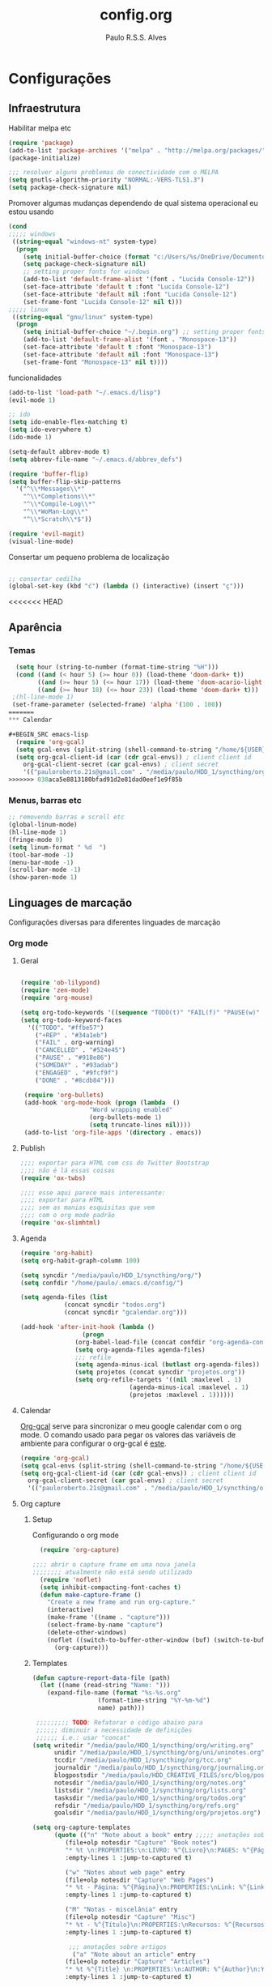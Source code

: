 
#+TITLE: config.org 
#+AUTHOR: Paulo R.S.S. Alves

* Configurações 
** Infraestrutura 
 Habilitar melpa etc
 #+BEGIN_SRC emacs-lisp
 (require 'package)
 (add-to-list 'package-archives '("melpa" . "http://melpa.org/packages/") t)
 (package-initialize)

 ;;; resolver alguns problemas de conectividade com o MELPA
 (setq gnutls-algorithm-priority "NORMAL:-VERS-TLS1.3")
 (setq package-check-signature nil) 
 #+END_SRC

 Promover algumas mudanças dependendo de qual sistema operacional eu estou usando
 #+BEGIN_SRC emacs-lisp 
 (cond
 ;;;;; windows
  ((string-equal "windows-nt" system-type)
   (progn
     (setq initial-buffer-choice (format "c:/Users/%s/OneDrive/Documentos/emacs/begin.org" user-login-name))
     (setq package-check-signature nil)
     ;; setting proper fonts for windows
     (add-to-list 'default-frame-alist '(font . "Lucida Console-12"))  
     (set-face-attribute 'default t :font "Lucida Console-12")  
     (set-face-attribute 'default nil :font "Lucida Console-12")  
     (set-frame-font "Lucida Console-12" nil t))) 
 ;;;;; linux
  ((string-equal "gnu/linux" system-type)
   (progn
     (setq initial-buffer-choice "~/.begin.org") ;; setting proper fonts for linux 
     (add-to-list 'default-frame-alist '(font . "Monospace-13"))  
     (set-face-attribute 'default t :font "Monospace-13")  
     (set-face-attribute 'default nil :font "Monospace-13")  
     (set-frame-font "Monospace-13" nil t))))

 #+END_SRC

 funcionalidades
 #+BEGIN_SRC emacs-lisp 
   (add-to-list 'load-path "~/.emacs.d/lisp")
   (evil-mode 1)

   ;; ido
   (setq ido-enable-flex-matching t)
   (setq ido-everywhere t)
   (ido-mode 1)

   (setq-default abbrev-mode t)
   (setq abbrev-file-name "~/.emacs.d/abbrev_defs")

   (require 'buffer-flip)
   (setq buffer-flip-skip-patterns 
	 '("^\\*Messages\\*"
	   "^\\*Completions\\*"
	   "^\\*Compile-Log\\*"
	   "^\\*WoMan-Log\\*"
	   "^\\*Scratch\\*$"))

   (require 'evil-magit) 
   (visual-line-mode)
 #+END_SRC

 Consertar um pequeno problema de localização
 #+BEGIN_SRC emacs-lisp

 ;; consertar cedilha
 (global-set-key (kbd "ć") (lambda () (interactive) (insert "ç")))
 #+END_SRC
<<<<<<< HEAD
** Aparência 
*** Temas
 #+BEGIN_SRC emacs-lisp 
  (setq hour (string-to-number (format-time-string "%H")))
  (cond ((and (< hour 5) (>= hour 0)) (load-theme 'doom-dark+ t))
	    ((and (>= hour 5) (<= hour 17)) (load-theme 'doom-acario-light t))
	    ((and (>= hour 18) (<= hour 23)) (load-theme 'doom-dark+ t)))
 ;(hl-line-mode 1)
 (set-frame-parameter (selected-frame) 'alpha '(100 . 100))
=======
*** Calendar

#+BEGIN_SRC emacs-lisp
  (require 'org-gcal)
  (setq gcal-envs (split-string (shell-command-to-string "/home/${USER}/.bin/getgcalvar") "\n")) 
  (setq org-gcal-client-id (car (cdr gcal-envs)) ; client client id 
	org-gcal-client-secret (car gcal-envs) ; client secret 
	'(("pauloroberto.21s@gmail.com" . "/media/paulo/HDD_1/syncthing/org/gcalendar.org")))
>>>>>>> 038aca5e8813180bfad91d2e81dad0eef1e9f85b
#+END_SRC
*** Menus, barras etc
#+BEGIN_SRC emacs-lisp 
 ;; removendo barras e scroll etc
 (global-linum-mode)
 (hl-line-mode 1)
 (fringe-mode 0)
 (setq linum-format " %d  ")
 (tool-bar-mode -1)
 (menu-bar-mode -1)
 (scroll-bar-mode -1)
 (show-paren-mode 1)
 #+END_SRC
** Linguages de marcação 
 Configurações diversas para diferentes linguades de marcação
*** Org mode
**** Geral
  #+BEGIN_SRC emacs-lisp  

    (require 'ob-lilypond)
    (require 'zen-mode)
    (require 'org-mouse)

    (setq org-todo-keywords '((sequence "TODO(t)" "FAIL(f)" "PAUSE(w)" "SOMEDAY(s)" "ENGAGED(e)" "|" "+REP(r)" "DONE(d)" "CANCELLED(c)")))
    (setq org-todo-keyword-faces
	  '(("TODO". "#ffbe57")
	    ("+REP" . "#34a1eb")
	    ("FAIL" . org-warning)
	    ("CANCELLED" . "#524e45")
	    ("PAUSE" . "#918e86")
	    ("SOMEDAY" . "#93adab")
	    ("ENGAGED" . "#9fcf9f")
	    ("DONE" . "#8cdb84")))

     (require 'org-bullets)
     (add-hook 'org-mode-hook (progn (lambda  ()
				       "Word wrapping enabled"
				       (org-bullets-mode 1)
				       (setq truncate-lines nil))))
     (add-to-list 'org-file-apps '(directory . emacs))
  #+END_SRC
**** Publish
     #+BEGIN_SRC emacs-lisp
     ;;;; exportar para HTML com css do Twitter Bootstrap
     ;;;; não é lá essas coisas
     (require 'ox-twbs)
    
     ;;;; esse aqui parece mais interessante: 
     ;;;; exportar para HTML
     ;;;; sem as manias esquisitas que vem
     ;;;; com o org mode padrão
     (require 'ox-slimhtml)
     #+END_SRC
**** Agenda
  #+BEGIN_SRC emacs-lisp
	 (require 'org-habit)
	 (setq org-habit-graph-column 100) 

	 (setq syncdir "/media/paulo/HDD_1/syncthing/org/")
	 (setq confdir "/home/paulo/.emacs.d/config/")

	 (setq agenda-files (list
			     (concat syncdir "todos.org")
			     (concat syncdir "gcalendar.org")))

	 (add-hook 'after-init-hook (lambda ()
				      (progn 
					(org-babel-load-file (concat confdir "org-agenda-config.org"))
					(setq org-agenda-files agenda-files)
					;;; refile
					(setq agenda-minus-ical (butlast org-agenda-files))
					(setq projetos (concat syncdir "projetos.org"))
					(setq org-refile-targets '((nil :maxlevel . 1)
								   (agenda-minus-ical :maxlevel . 1)
								   (projetos :maxlevel . 1))))))
  #+END_SRC
**** Calendar
 [[https://github.com/myuhe/org-gcal.el][Org-gcal]] serve para sincronizar o meu google calendar com o org mode. 
 O comando usado para pegar os valores das variáveis de ambiente para configurar o org-gcal é [[https://github.com/paulorssalves/useful-scripts/blob/master/getgcalvar][este]].
 #+BEGIN_SRC emacs-lisp
   (require 'org-gcal)
   (setq gcal-envs (split-string (shell-command-to-string "/home/${USER}/.bin/getgcalvar") "\n")) 
   (setq org-gcal-client-id (car (cdr gcal-envs)) ; client client id 
	 org-gcal-client-secret (car gcal-envs) ; client secret 
	 '(("pauloroberto.21s@gmail.com" . "/media/paulo/HDD_1/syncthing/org/gcalendar.org")))
 #+END_SRC
**** Org capture 
***** Setup
      Configurando o org mode
   #+BEGIN_SRC emacs-lisp 
   (require 'org-capture)

 ;;;; abrir o capture frame em uma nova janela
 ;;;;;;;; atualmente não está sendo utilizado
   (require 'noflet)
   (setq inhibit-compacting-font-caches t)
   (defun make-capture-frame ()
     "Create a new frame and run org-capture."
     (interactive)
     (make-frame '((name . "capture")))
     (select-frame-by-name "capture")
     (delete-other-windows)
     (noflet ((switch-to-buffer-other-window (buf) (switch-to-buffer buf)))
       (org-capture)))
   #+END_SRC
***** Templates 
      #+BEGIN_SRC emacs-lisp
	(defun capture-report-data-file (path)
	  (let ((name (read-string "Name: ")))
	    (expand-file-name (format "%s-%s.org"
				      (format-time-string "%Y-%m-%d")
				      name) path)))

	 ;;;;;;;;; TODO: Refatorar o código abaixo para
	 ;;;;;; diminuir a necessidade de definições
	 ;;;;;; i.e.: usar "concat"
	(setq writedir "/media/paulo/HDD_1/syncthing/org/writing.org"
	      unidir "/media/paulo/HDD_1/syncthing/org/uni/uninotes.org"
	      tccdir "/media/paulo/HDD_1/syncthing/org/tcc.org"
	      journaldir "/media/paulo/HDD_1/syncthing/org/journaling.org"
	      blogpostsdir "/media/paulo/HDD_CREATIVE_FILES/src/blog/posts/new.html"
	      notesdir "/media/paulo/HDD_1/syncthing/org/notes.org"
	      listsdir "/media/paulo/HDD_1/syncthing/org/lists.org" 
	      tasksdir "/media/paulo/HDD_1/syncthing/org/todos.org"
	      refsdir "/media/paulo/HDD_1/syncthing/org/refs.org"
	      goalsdir "/media/paulo/HDD_1/syncthing/org/projetos.org")

	(setq org-capture-templates
	      (quote (("n" "Note about a book" entry ;;;;; anotações sobre livros
			 (file+olp notesdir "Capture" "Book notes") 
			 "* %t \n:PROPERTIES:\n:LIVRO: %^{Livro}\n:PAGES: %^{Páginas}\n:END:\n %?"
			 :empty-lines 1 :jump-to-captured t)

			 ("w" "Notes about web page" entry
			 (file+olp notesdir "Capture" "Web Pages") 
			 "* %t - Página: %^{Página}\n:PROPERTIES:\nLink: %^{Link}\n:END:\n %?"
			 :empty-lines 1 :jump-to-captured t)

			 ("M" "Notas - miscelânia" entry
			 (file+olp notesdir "Capture" "Misc") 
			 "* %t - %^{Título}\n:PROPERTIES:\nRecursos: %^{Recursos}\n:END:\n %?"
			 :empty-lines 1 :jump-to-captured t)

		      ;;; anotações sobre artigos 
		       ("a" "Note about an article" entry
			 (file+olp notesdir "Capture" "Articles") 
			 "* %t %^{Title} \n:PROPERTIES:\n:AUTHOR: %^{Author}\n:YEAR: %^{Year}\n:JOURNAL: %^{Journal}\n:NUMBER: %^{Number}\n:VOLUME: %^{Volume}\n:PAGES: %^{Pages}\n:ADDRESS:%^{Address}:END:\n%?"
			 :empty-lines 1 :jump-to-captured t)
	       
			 ;;; livros para ler 
		       ("b" "Books to read" entry
			 (file+headline listsdir "Capture") 
			 "* %^{Book title} :BOOK: %?\n Added: %t\n:INFO:\n:AUTHOR: %^{Author}\n:END:" :empty-lines 1)

			 ;;; artigos para ler 
		       ("A" "Articles to read" entry
			 (file+headline listsdir "Capture") 
			 "* %^{Article title} :ARTICLE: %?\n Added: %t\n:INFO:\n:AUTHOR: %^{Author}\n:LINK: %^{Link}\n:END:" :empty-lines 1)

			 ;;; filmes 
		       ("m" "Movies/series to watch" entry
			 (file+headline listsdir "Capture") 
			 "* %^{Movie title} %^{Kind of media|:MOVIE:|:SERIES:|:ANIMU:|:DOCUMENTARY:} %?\n Added: %t" :empty-lines 1)

			 ;;; games
		       ("g" "Games to play" entry
			 (file+headline listsdir "Capture") 
			 "* %^{Game title} :GAME: %?\n Added: %t" :empty-lines 1)

			 ;;; referências
		       ("r" "Referências" entry
			 (file+headline refsdir "Capture") 
			 "* %^{TITLE} \n[[%^{URL}][link]]\nDescription: %?" :empty-lines 1)

		       ("t" "Task / To-do" entry
			 (file+headline tasksdir "Afazeres") 
			 "* TODO %^{Description}\n%?" :empty-lines 1)

			 ;;; objetivos
		       ("w" "Weekly Review" entry
			 (file+headline tasksdir "Afazeres") 
			 (file "/media/paulo/HDD_1/syncthing/org/templates/review_template.orgcaptmpl") :empty-lines 1)

		       ("g" "Goal / Project" entry
			 (file+headline goalsdir "Capture") 
			 "* %^{Title}\n:PROPERTIES:\n:GOAL: %^{Goal|Medium|Short|Long}\n:END:\nRecorded on %t\n:SMART:\n:SPECIFIC: %^{Specific description}\n:MEASURABLE: %^{How to measure progress in that goal?\n:ACTIVITY: %^{What activity needs to be done to accomplish that goal?}\n:RESOURCES: %^{What do we need to do it? Do we already have it?}\n:TIMEBOX: %^{How much time should I give to this task, and how often?}\n:END:\n:ACTIONS:\nLinks to actions that support this goal\n:END:\n" :empty-lines 1)

		       ;;; creative writing
		       ("e" "creative/productive writing" entry
			 (file+headline writedir "Capture") 
			 "* %t - %^{Title}\nnote taken on %T\n %?"
			 :empty-lines 1 :jump-to-captured t)
		      ;;; tcc 
		       ("T" "Trabalho de conclusão de curso" entry
			 (file+headline tccdir "Texto de fato") 
			 "* %t - %^{Title}\nnote taken on %T\n %?"
			 :empty-lines 1 :jump-to-captured t)

		       ;; journaling  
		       ("j" "Journal entry" entry
			 (file+headline journaldir "Capture") 
			 "* %t - %^{Title}\n:LOGBOOK:\n%?\n:END:"
			 :empty-lines 1 :jump-to-captured t)

		       ;;; uni works
		       ("u" "Uni notes" entry
			 (file unidir) 
			 "* %t - %^{Title}\n%?"
			 :empty-lines 1 :jump-to-captured t)

		       ;;; new blogpost
		       ("p" "Novo post" plain 
			 (file blogpostsdir)
			 "{% extends \"base.html\" %}\n{% block title %} %^{TITLE} {% endblock %}\n{% block content %}\n {% filter markdown %}\n%?\n{% endfilter %}\n{% endblock %}\n"
			 :empty-lines 1 :jump-to-captured t))))
      #+END_SRC
*** Markdown
    #+BEGIN_SRC emacs-lisp
    (setq markdown-open-command "/usr/bin/grip")
    #+END_SRC
*** TeX 
    #+BEGIN_SRC emacs-lisp
    (add-to-list 'load-path "~/.emacs.d/lisp/auctex-12.2")
    (load "auctex.el" nil t t)

    ;; compilar para PDF automaticamente 
    (setq TeX-PDF-mode t)
    (setq TeX-command-force "LaTeX")
   
    ;; setar o Atril como meu leitor de PDF principal 
    (setq TeX-view-program-selection
	 '((output-dvi "Atril")
	   (output-pdf "Atril")
	   (output-html "brave-browser")))
    #+END_SRC
   
** Hooks
 #+BEGIN_SRC emacs-lisp
  ;;;;; tirar os detalhes do dired, i.e., mostrar apenas 
  ;;;;; o nome dos arquivos e diretórios
  (add-hook 'dired-mode-hook 'dired-hide-details-mode)

  (add-hook 'magit-mode-hook
	(lambda ()
         (local-set-key (kbd "M-a") 'magit-remote-add)))

   (defun my-python-hooks ()
     (hl-line-mode 1)
     (jedi:setup))
   (add-hook 'python-mode-hook 'my-python-hooks) 

   ;;;; lisp em geral
   (autoload 'enable-paredit-mode "paredit" t)
   (add-hook 'emacs-lisp-mode-hook #'enable-paredit-mode)
   (add-hook 'eval-expression-minibuffer-setup-hook #'enable-paredit-mode)
   (add-hook 'ielm-mode-hook #'enable-paredit-mode)
   (add-hook 'lisp-mode-hook #'enable-paredit-mode)
   (add-hook 'lisp-interaction-mode-hook #'enable-paredit-mode)

   (require 'web-mode)
   (add-to-list 'auto-mode-alist '("\\.html?\\'" . web-mode))
   (add-to-list 'auto-mode-alist '("\\.php?\\'" . web-mode))
   (add-hook 'web-mode-hook (lambda () (emmet-mode 1)))
   (add-hook 'php-mode-hook (lambda () (web-mode 1)))
   (add-hook 'html-mode-hook (lambda () (web-mode 1)))
     
   ;; C e C++
   (defun c_hook ()
      (electric-pair-mode 1) ;;;;; electric-pair-mode automatiza a inserção de "}"
      (irony-mode 1))

   (add-hook 'c++-mode-hook 'c_hook) 
   (add-hook 'c-mode-hook 'c_hook)

   ;; java
   (add-hook 'java-mode-hook (lambda ()
			       (electric-pair-mode 1)))
 #+END_SRC
** Atalhos 
 #+BEGIN_SRC emacs-lisp
   (global-set-key (kbd "C-c w") 'web-mode-surround)
   (global-set-key (kbd "<f5>") 'clone-indirect-buffer)
   (global-set-key (kbd "<f9>") 'magit)

   (global-set-key (kbd "C-x C-b") 'ido-switch-buffer)

   ;; paginar pelos buffers 
   (global-set-key (kbd "M-b")   'buffer-flip-forward) 
   (global-set-key (kbd "M-S-b") 'buffer-flip-backward)

   (global-set-key (kbd "M-f") 'other-frame)
 ;  (global-set-key (kbd "<f6>") 'make-capture-frame)
   (global-set-key (kbd "<f6>") 'org-capture)
   (global-set-key (kbd "C-c s") 'org-sort)
   (global-set-key (kbd "<f1>") 'org-agenda)
  
   (global-set-key (kbd "<f3>") 'my/copy-id-to-clipboard)

 ;;; valida uma s-exp e a substitui pelo valor que ela retorna
   (global-set-key (kbd "M-r") 'replace-last-sexp)
 #+END_SRC

* Funções extras 
algumas funções extras, como para instalar múltiplos pacotes etc
** Instalar e remover
#+BEGIN_SRC emacs-lisp 
  (defun installed? (pkg)
    ;;; Checa se o pacote está instalado 
    (if (eq (require pkg nil 'noerror) pkg) 't nil))

  (defun install-multiple (pkg-list)
    ;;; instala múltiplos pacotes de uma só vez 
    (cond ((consp pkg-list) ;; if pkg-list is a cons  
	   (while pkg-list
	     (if (not (installed? (car pkg-list)))
		 (progn
		   (package-install (car pkg-list))
		   (setq pkg-list (cdr pkg-list)))
	       (setq pkg-list (cdr pkg-list )))))
	  ((symbolp pkg-list) ;; if pkg-list is actually a single package
	   (if (not (installed? pkg-list))
	     (package-install pkg-list)))
	  ('t ;; else return an error message
	   (message "You should input a list of packages or a single quoted package"))))

  (defun apackage (pkg)
    ;;; retorna o pacote em si (se ele está instalado) 
    (car (cdr (assoc pkg package-alist))))

  (defun delete-multiple (pkg-list)
    ;;; deletar múltiplos pacotes 
    (cond ((symbolp pkg-list)
	   (if (installed? pkg-list)
	       (package-delete (apackage pkg-list))
	     nil))
	   ((consp pkg-list)
	    (while pkg-list
	      (if (installed? (car pkg-list))
		  (progn
		    (package-delete
		     (apackage (car pkg-list)))
		    (setq pkg-list (cdr pkg-list)))
		(setq pkg-list (cdr pkg-list)))))
	   ('t nil)))
#+END_SRC

** Conveniências
#+BEGIN_SRC emacs-lisp 
  (defun replace-last-sexp ()
    (interactive)
    (let ((value (eval (preceding-sexp))))
      (kill-sexp -1)
      (insert (format "%S" value))))


  ;;; gerar o id de uma org-entry e automaticamente copiar para a clipboard 
  (defun my/copy-id-to-clipboard()  
    (interactive)
    (when (eq major-mode 'org-mode) ; do this only in org-mode buffers
      (setq mytmpid (funcall 'org-id-get-create))
      (kill-new mytmpid)
      (message "Copied %s to killring (clipboard)" mytmpid)))
#+END_SRC

* Status 
  narcisismo da minha parte
#+BEGIN_SRC emacs-lisp 
(defun display-startup-echo-area-message ()
  (message (format "hi, %s! Everything is working as expected. Good to see you." user-login-name)))
#+END_SRC

